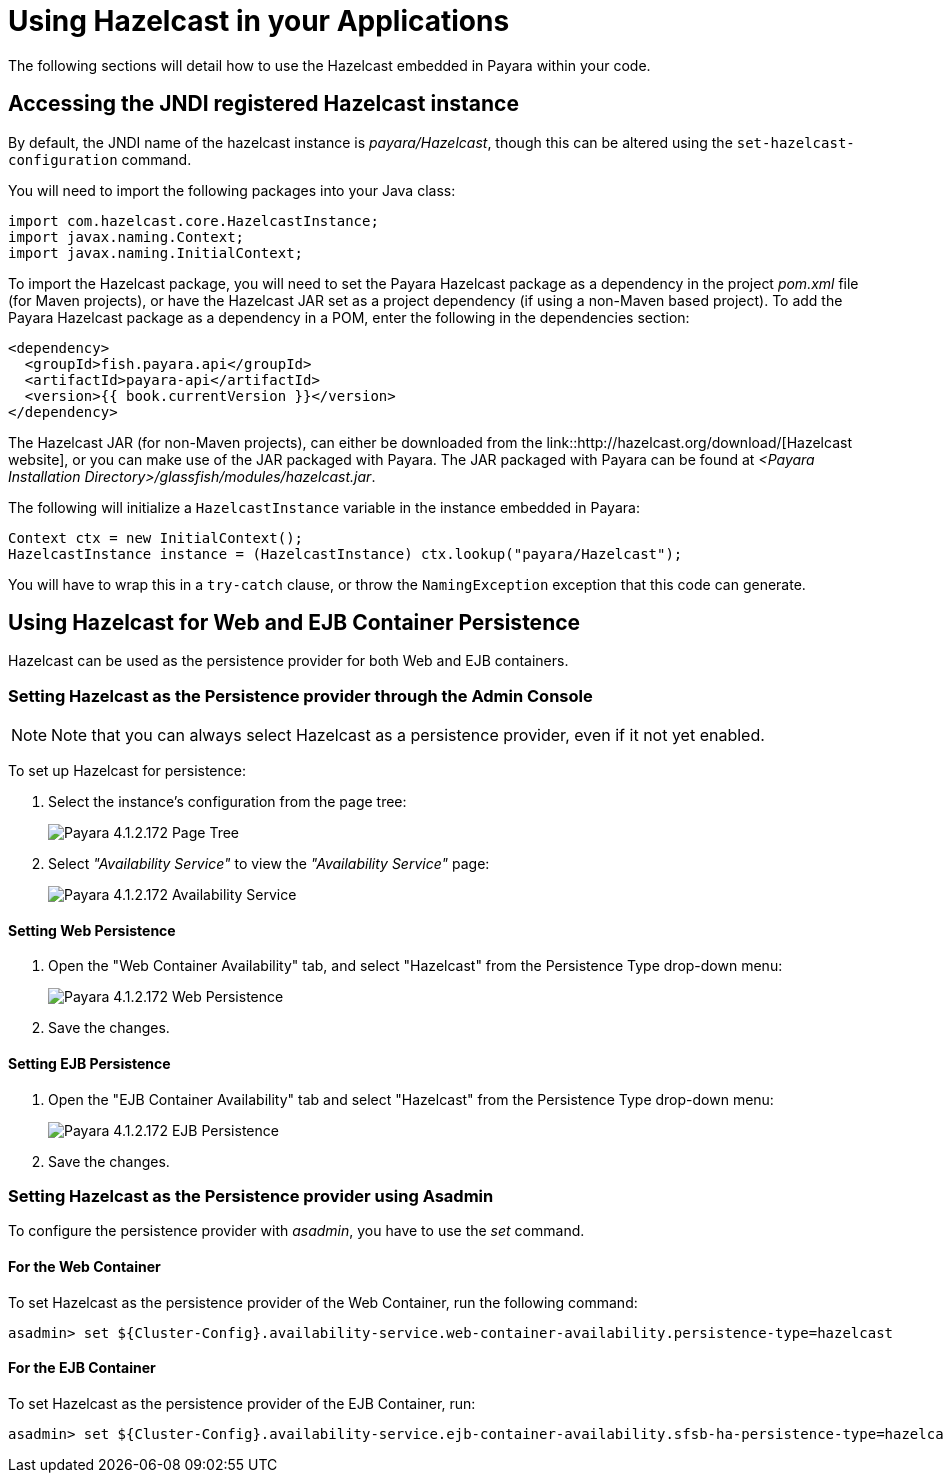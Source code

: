 [[using-hazelcast-in-your-applications]]
= Using Hazelcast in your Applications

The following sections will detail how to use the Hazelcast embedded in
Payara within your code.

[[accessing-the-jndi-registered-hazelcast-instance]]
== Accessing the JNDI registered Hazelcast instance

By default, the JNDI name of the hazelcast instance is
_payara/Hazelcast_, though this can be altered using the
`set-hazelcast-configuration` command.

You will need to import the following packages into your Java class:

[source, java]
----
import com.hazelcast.core.HazelcastInstance;
import javax.naming.Context;
import javax.naming.InitialContext;
----

To import the Hazelcast package, you will need to set the Payara
Hazelcast package as a dependency in the project _pom.xml_ file (for
Maven projects), or have the Hazelcast JAR set as a project
dependency (if using a non-Maven based project). To add the Payara
Hazelcast package as a dependency in a POM, enter the following in the
dependencies section:

[source, xml]
----
<dependency>
  <groupId>fish.payara.api</groupId>
  <artifactId>payara-api</artifactId>
  <version>{{ book.currentVersion }}</version>
</dependency>
----

The Hazelcast JAR (for non-Maven projects), can either be downloaded
from the link::http://hazelcast.org/download/[Hazelcast website], or you can
make use of the JAR packaged with Payara. The JAR packaged with Payara
can be found at _<Payara Installation Directory>/glassfish/modules/hazelcast.jar_.

The following will initialize a `HazelcastInstance` variable in the
instance embedded in Payara:

[source, java]
----
Context ctx = new InitialContext();
HazelcastInstance instance = (HazelcastInstance) ctx.lookup("payara/Hazelcast");
----

You will have to wrap this in a `try-catch` clause, or throw the
`NamingException` exception that this code can generate.

[[using-hazelcast-for-the-web-and-ejb-container-persistence]]
== Using Hazelcast for Web and EJB Container Persistence

Hazelcast can be used as the persistence provider for both Web and EJB
containers.

[[setting-hazelcast-as-the-persistence-provider-through-the-admin-console]]
=== Setting Hazelcast as the Persistence provider through the Admin Console

NOTE: Note that you can always select Hazelcast as a persistence provider, even if
it not yet enabled.

To set up Hazelcast for persistence:

. Select the instance's configuration from the page tree:
+
image::/images/hazelcast/hazelcast-admin-console-select-instance-config.png[Payara 4.1.2.172 Page Tree]

. Select _"Availability Service"_ to view the _"Availability Service"_ page:
+
image::/images/hazelcast/hazelcast-admin-console-select-availability-service.png[Payara 4.1.2.172 Availability Service]

==== Setting Web Persistence

. Open the "Web Container Availability" tab, and select "Hazelcast" from the
Persistence Type drop-down menu:
+
image::/images/hazelcast/hazelcast-admin-console-availability-enable-web-persistence.png[Payara 4.1.2.172 Web Persistence]

. Save the changes.

==== Setting EJB Persistence

. Open the "EJB Container Availability" tab and select "Hazelcast" from the
Persistence Type drop-down menu:
+
image::/images/hazelcast/hazelcast-admin-console-availability-enable-ejb-persistence.png[Payara 4.1.2.172 EJB Persistence]

. Save the changes.

[[setting-hazelcast-as-the-persistence-provider-using-asadmin]]
=== Setting Hazelcast as the Persistence provider using Asadmin

To configure the persistence provider with _asadmin_, you have to use
the _set_ command.

[[for-the-web-container-1]]
==== For the Web Container

To set Hazelcast as the persistence provider of the Web Container, run the following
command:

[source, shell]
----
asadmin> set ${Cluster-Config}.availability-service.web-container-availability.persistence-type=hazelcast
----

[[for-the-ejb-container-1]]
==== For the EJB Container

To set Hazelcast as the persistence provider of the EJB Container, run:

[source, shell]
----
asadmin> set ${Cluster-Config}.availability-service.ejb-container-availability.sfsb-ha-persistence-type=hazelcast
----

